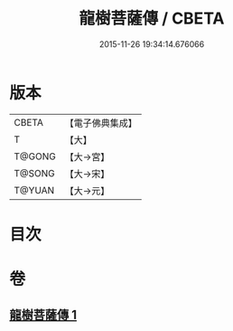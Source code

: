 #+TITLE: 龍樹菩薩傳 / CBETA
#+DATE: 2015-11-26 19:34:14.676066
* 版本
 |     CBETA|【電子佛典集成】|
 |         T|【大】     |
 |    T@GONG|【大→宮】   |
 |    T@SONG|【大→宋】   |
 |    T@YUAN|【大→元】   |

* 目次
* 卷
** [[file:KR6r0037_001.txt][龍樹菩薩傳 1]]
